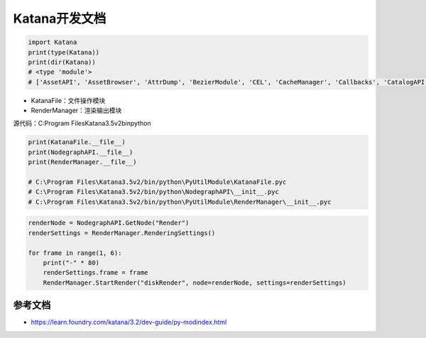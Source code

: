 =========================================
Katana开发文档
=========================================

.. code-block:: python

    import Katana
    print(type(Katana))
    print(dir(Katana))
    # <type 'module'>
    # ['AssetAPI', 'AssetBrowser', 'AttrDump', 'BezierModule', 'CEL', 'CacheManager', 'Callbacks', 'CatalogAPI', 'CatalogManager', 'ChildProcess', 'ColorPaletteManager', 'ColorUtils', 'Configuration', 'Decorators', 'Documentation', 'DrawingModule', 'EnvUtils', 'ExpressionMath', 'FaceSelectionManager', 'FarmAPI', 'FarmManager', 'FileUtils', 'FnAttribute', 'FnGeolib', 'FnGeolibServices', 'FnKatImport', 'FormMaster', 'GeoAPI', 'Hints', 'Imath', 'Initialize', 'KatanaFeatures', 'KatanaFile', 'KatanaPrefs', 'KatanaResources', 'LayeredMenuAPI', 'LensDistortUtils', 'LiveRenderAPI', 'LogGLHandlers', 'LogGLHandlersOldLevel', 'LookFileBakeAPI', 'MachineInfo', 'Manifest', 'MediaCache', 'MediaCacheHandler', 'Naming', 'NodeDebugOutput', 'NodeGraphView', 'NodeMaster', 'NodegraphAPI', 'Nodes2DAPI', 'Nodes3DAPI', 'NonUIPluginManager', 'OCIO', 'OpenEXR', 'OpenGL', 'PluginSystemAPI', 'Plugins', 'PrefNames', 'PyFCurve', 'PyRerenderEventMapper', 'PyScenegraphAttr', 'PyXmlIO', 'QT4Browser', 'QT4Color', 'QT4FormWidgets', 'QT4GLLayerStack', 'QT4Panels', 'QT4Widgets', 'QTFCurve', 'Qt', 'QtCore', 'QtDesigner', 'QtGui', 'QtMultimedia', 'QtNetwork', 'QtOpenGL', 'QtSql', 'QtSvg', 'QtTest', 'QtWidgets', 'QtXml', 'QtXmlPatterns', 'RegisterToCamera', 'RenderManager', 'RenderingAPI', 'RerenderEventMapper', 'ResolutionTable', 'ResourceFiles', 'ScenegraphAttr', 'ScenegraphBookmarkManager', 'ScenegraphManager', 'Shelves', 'StartupScripts', 'SuperToolPlugins', 'UI4', 'UndoEntries', 'UniqueName', 'UserNodes', 'Utils', 'Vecmath', 'ViewerAPI', 'VirtualKatana', 'Widgets', 'WorkQueue', 'WorkingSet', 'WorkingSetClient', 'WorkingSetManager', '__builtins__', '__path__', 'binascii', 'cStringIO', 'copy', 'ctypes', 'datetime', 'enum', 'fnmatch', 'gc', 'glob', 'hotshot', 'itertools', 'logging', 'math', 'multiprocessing', 'operator', 'os', 'pprint', 're', 'select', 'shutil', 'signal', 'socket', 'stat', 'string', 'struct', 'subprocess', 'sys', 'tempfile', 'thread', 'time', 'traceback', 'update', 'urllib', 'version', 'weakref', 'xml']

- KatanaFile：文件操作模块
- RenderManager：渲染输出模块

源代码：C:\Program Files\Katana3.5v2\bin\python

.. code-block:: python

    print(KatanaFile.__file__)
    print(NodegraphAPI.__file__)
    print(RenderManager.__file__)

    # C:\Program Files\Katana3.5v2/bin/python\PyUtilModule\KatanaFile.pyc
    # C:\Program Files\Katana3.5v2/bin/python\NodegraphAPI\__init__.pyc
    # C:\Program Files\Katana3.5v2/bin/python\PyUtilModule\RenderManager\__init__.pyc

.. code-block:: python

    renderNode = NodegraphAPI.GetNode("Render")
    renderSettings = RenderManager.RenderingSettings()

    for frame in range(1, 6):
        print("-" * 80)
        renderSettings.frame = frame
        RenderManager.StartRender("diskRender", node=renderNode, settings=renderSettings)


-----------------------
参考文档
-----------------------

- https://learn.foundry.com/katana/3.2/dev-guide/py-modindex.html
